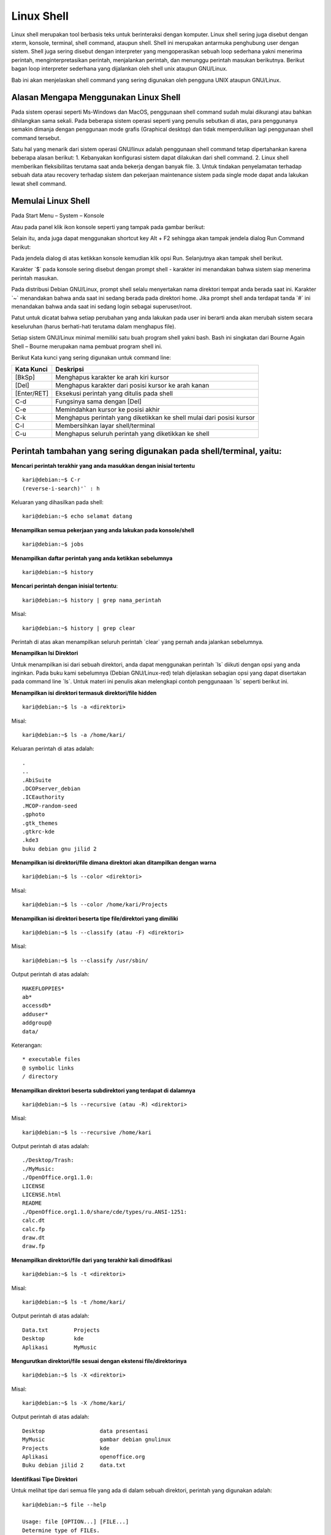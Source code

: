 ===========
Linux Shell
===========

Linux shell merupakan tool berbasis teks untuk berinteraksi dengan komputer.
Linux shell sering juga disebut dengan xterm, konsole, terminal, shell command,
ataupun shell. Shell ini merupakan antarmuka penghubung user dengan sistem.
Shell juga sering disebut dengan interpreter yang mengoperasikan sebuah loop
sederhana yakni menerima perintah, menginterpretasikan perintah, menjalankan
perintah, dan menunggu perintah masukan berikutnya. Berikut bagan loop
interpreter sederhana yang dijalankan oleh shell unix ataupun GNU/Linux.

.. image:: images/interpreter-loop.png

Bab ini akan menjelaskan shell command yang sering digunakan oleh pengguna
UNIX ataupun GNU/Linux.

Alasan Mengapa Menggunakan Linux Shell
--------------------------------------

Pada sistem operasi seperti Ms-Windows dan MacOS, penggunaan shell
command sudah mulai dikurangi atau bahkan dihilangkan sama sekali. Pada
beberapa sistem operasi seperti yang penulis sebutkan di atas, para penggunanya
semakin dimanja dengan penggunaan mode grafis (Graphical desktop) dan tidak
memperdulikan lagi penggunaan shell command tersebut.

Satu hal yang menarik dari sistem operasi GNU/linux adalah penggunaan shell
command tetap dipertahankan karena beberapa alasan berikut:
1. Kebanyakan konfigurasi sistem dapat dilakukan dari shell command.
2. Linux shell memberikan fleksibilitas terutama saat anda bekerja dengan
banyak file.
3. Untuk tindakan penyelamatan terhadap sebuah data atau recovery terhadap
sistem dan pekerjaan maintenance sistem pada single mode dapat anda
lakukan lewat shell command.

Memulai Linux Shell
-------------------

Pada Start Menu – System – Konsole

.. image:: images/start-menu-kde.png

Atau pada panel klik ikon konsole seperti yang tampak pada gambar berikut:

.. image:: images/panel-kde.png

Selain itu, anda juga dapat menggunakan shortcut key Alt + F2 sehingga akan
tampak jendela dialog Run Command berikut:

.. image:: images/run-command-kde.png

Pada jendela dialog di atas ketikkan konsole kemudian klik opsi Run.
Selanjutnya akan tampak shell berikut.

.. image:: images/shell-konsole.png

Karakter \`$` pada konsole sering disebut dengan prompt shell - karakter ini
menandakan bahwa sistem siap menerima perintah masukan.

Pada distribusi Debian GNU/Linux, prompt shell selalu menyertakan nama
direktori tempat anda berada saat ini. Karakter \`~` menandakan bahwa anda saat
ini sedang berada pada direktori home. Jika prompt shell anda terdapat tanda \`#`
ini menandakan bahwa anda saat ini sedang login sebagai superuser/root.

Patut untuk dicatat bahwa setiap perubahan yang anda lakukan pada user ini
berarti anda akan merubah sistem secara keseluruhan (harus berhati-hati
terutama dalam menghapus file).

Setiap sistem GNU/Linux minimal memiliki satu buah program shell yakni bash.
Bash ini singkatan dari Bourne Again Shell – Bourne merupakan nama
pembuat program shell ini.

Berikut Kata kunci yang sering digunakan untuk command line:

+------------+----------------------------------------------------------------------+
| Kata Kunci | Deskripsi                                                            |
+============+======================================================================+
| [BkSp]     | Menghapus karakter ke arah kiri kursor                               |
+------------+----------------------------------------------------------------------+
| [Del]      | Menghapus karakter dari posisi kursor ke arah kanan                  |
+------------+----------------------------------------------------------------------+
| [Enter/RET]| Eksekusi perintah yang ditulis pada shell                            |
+------------+----------------------------------------------------------------------+
| C-d        | Fungsinya sama dengan [Del]                                          |
+------------+----------------------------------------------------------------------+
| C-e        | Memindahkan kursor ke posisi akhir                                   |
+------------+----------------------------------------------------------------------+
| C-k        | Menghapus perintah yang diketikkan ke shell mulai dari posisi kursor |
+------------+----------------------------------------------------------------------+
| C-l        | Membersihkan layar shell/terminal                                    |
+------------+----------------------------------------------------------------------+
| C-u        | Menghapus seluruh perintah yang diketikkan ke shell                  |
+------------+----------------------------------------------------------------------+

Perintah tambahan yang sering digunakan pada shell/terminal, yaitu:
-------------------------------------------------------------------

**Mencari perintah terakhir yang anda masukkan dengan inisial tertentu**

::

	kari@debian:~$ C-r
	(reverse-i-search)'` : h

Keluaran yang dihasilkan pada shell::

	kari@debian:~$ echo selamat datang

**Menampilkan semua pekerjaan yang anda lakukan pada konsole/shell**

::

	kari@debian:~$ jobs

**Menampilkan daftar perintah yang anda ketikkan sebelumnya**

::

	kari@debian:~$ history

**Mencari perintah dengan inisial tertentu**::

	kari@debian:~$ history | grep nama_perintah

Misal::

	kari@debian:~$ history | grep clear

Perintah di atas akan menampilkan seluruh perintah \`clear` yang pernah anda
jalankan sebelumnya.

**Menampilkan Isi Direktori**

Untuk menampilkan isi dari sebuah direktori, anda dapat menggunakan perintah
\`ls` diikuti dengan opsi yang anda inginkan. Pada buku kami sebelumnya
(Debian GNU/Linux-red) telah dijelaskan sebagian opsi yang dapat disertakan
pada command line \`ls`. Untuk materi ini penulis akan melengkapi contoh
penggunaaan \`ls` seperti berikut ini.

**Menampilkan isi direktori termasuk direktori/file hidden**

::

	kari@debian:~$ ls -a <direktori>

Misal::

	kari@debian:~$ ls -a /home/kari/

Keluaran perintah di atas adalah::

	.
	..
	.AbiSuite
	.DCOPserver_debian
	.ICEauthority
	.MCOP-random-seed
	.gphoto
	.gtk_themes
	.gtkrc-kde
	.kde3
	buku debian gnu jilid 2

**Menampilkan isi direktori/file dimana direktori akan ditampilkan dengan warna**

::

	kari@debian:~$ ls --color <direktori>

Misal::

	kari@debian:~$ ls --color /home/kari/Projects

**Menampilkan isi direktori beserta tipe file/direktori yang dimiliki**

::

	kari@debian:~$ ls --classify (atau -F) <direktori>

Misal::

	kari@debian:~$ ls --classify /usr/sbin/

Output perintah di atas adalah::

	MAKEFLOPPIES*
	ab*
	accessdb*
	adduser*
	addgroup@
	data/

Keterangan::

	* executable files
	@ symbolic links
	/ directory

**Menampilkan direktori beserta subdirektori yang terdapat di dalamnya**

::

	kari@debian:~$ ls --recursive (atau -R) <direktori>

Misal::

	kari@debian:~$ ls --recursive /home/kari

Output perintah di atas adalah::

	./Desktop/Trash:
	./MyMusic:
	./OpenOffice.org1.1.0:
	LICENSE
	LICENSE.html
	README
	./OpenOffice.org1.1.0/share/cde/types/ru.ANSI-1251:
	calc.dt
	calc.fp
	draw.dt
	draw.fp

**Menampilkan direktori/file dari yang terakhir kali dimodifikasi**

::

	kari@debian:~$ ls -t <direktori>

Misal::

	kari@debian:~$ ls -t /home/kari/

Output perintah di atas adalah::
	
	Data.txt	Projects
	Desktop		kde
	Aplikasi	MyMusic

**Mengurutkan direktori/file sesuai dengan ekstensi file/direktorinya**

::

	kari@debian:~$ ls -X <direktori>

Misal::

	kari@debian:~$ ls -X /home/kari/

Output perintah di atas adalah::
	
	Desktop			data presentasi
	MyMusic			gambar debian gnulinux
	Projects		kde
	Aplikasi		openoffice.org
	Buku debian jilid 2	data.txt


**Identifikasi Tipe Direktori**

Untuk melihat tipe dari semua file yang ada di dalam sebuah direktori, perintah
yang digunakan adalah::

	kari@debian:~$ file --help

	Usage: file [OPTION...] [FILE...]
	Determine type of FILEs.

	      --help                 display this help and exit
	  -v, --version              output version information and exit
	  -m, --magic-file LIST      use LIST as a colon-separated list of magic
		                       number files
	  -z, --uncompress           try to look inside compressed files
	  -b, --brief                do not prepend filenames to output lines
	  -c, --checking-printout    print the parsed form of the magic file, use in
		                       conjunction with -m to debug a new magic file
		                       before installing it
	  -e, --exclude TEST         exclude TEST from the list of test to be
		                       performed for file. Valid tests are:
		                       ascii, apptype, compress, elf, soft, tar, tokens, troff
	  -f, --files-from FILE      read the filenames to be examined from FILE
	  -F, --separator STRING     use string as separator instead of `:'
	  -i, --mime                 output MIME type strings (--mime-type and
		                       --mime-encoding)
	      --apple                output the Apple CREATOR/TYPE
	      --mime-type            output the MIME type
	      --mime-encoding        output the MIME encoding
	  -k, --keep-going           don't stop at the first match
	  -l, --list                 list magic strength
	  -L, --dereference          follow symlinks (default)
	  -h, --no-dereference       don't follow symlinks
	  -n, --no-buffer            do not buffer output
	  -N, --no-pad               do not pad output
	  -0, --print0               terminate filenames with ASCII NUL
	  -p, --preserve-date        preserve access times on files
	  -r, --raw                  don't translate unprintable chars to \ooo
	  -s, --special-files        treat special (block/char devices) files as
		                     ordinary ones
	  -C, --compile              compile file specified by -m
	  -d, --debug                print debugging messages

	Report bugs to http://bugs.gw.com/

Contoh 1::

	kari@debian:~$ file -z /home/kari/

Output perintah di atas adalah::

	Desktop		directory
	MyMusic		directory
	Data.txt	ASCII text
	Gambar		directory

.. Note::
	Opsi `-z` digunakan agar file kompresi dan link simbolik dapat ditampilkan juga.

Contoh 2::

	kari@debian:~$ file debian/splash_bottom.png

Output perintah di atas adalah::

	debian/splash_bottom.png: PNG image data, 400 x 16, 8-bit/color
	RGBA, non-interlaced

**Menampilkan Partisi Hardisk**

Untuk menampilkan partisi hardisk yang ada, perintah yang digunakan adalah::

	debian:~# fdisk -l DISK

Misal::

	debian:~# fdisk -l /dev/hda

	Disk /dev/sda: 320.1 GB, 320072933376 bytes
	255 heads, 63 sectors/track, 38913 cylinders, total 625142448 sectors
	Units = sectors of 1 * 512 = 512 bytes
	Sector size (logical/physical): 512 bytes / 4096 bytes
	I/O size (minimum/optimal): 4096 bytes / 4096 bytes
	Disk identifier: 0x1795d527

	   Device Boot      Start         End      Blocks   Id  System
	/dev/sda1   *         124   625137344   312568610+   5  Extended
	/dev/sda5             126    41463764    20731819+  83  Linux
	/dev/sda6        41463828    84469769    21502971   83  Linux
	/dev/sda7        84469833    88566344     2048256   82  Linux swap / Solaris
	/dev/sda8        88566408   131572349    21502971   83  Linux
	/dev/sda9       131572413   625137344   246782466   83  Linux

Atau dapat menggunakan perintah berikut::

	debian:~# cat /proc/partitions

	major minor  #blocks  name

	   8        0  312571224 sda
	   8        1          1 sda1
	   8        5   20731819 sda5
	   8        6   21502971 sda6
	   8        7    2048256 sda7
	   8        8   21502971 sda8
	   8        9  246782466 sda9


**Membersihkan Layar Konsole**

Untuk membersihkan layar konsole anda, perintah yang digunakan adalah::

	kari@debian:~$ clear (juga dapat menekan ctrl+L pada keyboard)

**Menggunakan Tab Completion**

Dengan menekan [tab] pada keyboard maka shell anda akan melengkapi
perintah yang anda inginkan. Anda juga dapat menggunakan tab completion ini
untuk mengecek kebenaran dari perintah yang inginkan.

**Misal:**

Anda ingin mengetikkan perintah *chmod* pada konsole, mak anda tidak perlu
mengetikkan sampai huruf terakhir. Anda hanya perlu mengetikkan dua – tiga
huruf saja kemudian tekan **[tab]** pada keyboard.

::

	kari@debian:~$ ch[tekan <tab>]

Setelah anda menekan tombol **[tab]** pada keyboard maka shell akan
melanjutkannya secara otomatis.

**Menampilkan Command History**

File .bash_history yang terletak di direktori home anda merupakan tempat
tersimpannya perintah-perintah yang telah anda ketikkan sebelumnya. Hal ini
bertujuan jika seandainya anda melupakan beberapa perintah yang pernah anda
gunakan sebelumnya. Anda hanya membuka file ini saja untuk melihatnya
kembali.

::

	kari@debian:~$ more .bash_history

.. Note::
	Jika anda menggunakan user yang lain, maka command history pada user
	sebelumnya tidak dapat anda lihat.

**du**

Menampilkan pemakaian disk oleh direktori tertentu.

Misal::

	kari@debian:~$ du -k

Keterangan:

Opsi \`-k` untuk menampilkan kapasitas file dalam kilobyte.

Output perintah di atas adalah::

	12	./.kde/share/config/session
	8	./.kde/share/config/colors
	328	./.kde/share/config
	4	./.kde/share/servicetypes
	80	./.kde/share/mimelnk/application
	8	./.kde/share/mimelnk/text
	92	./.kde/share/mimelnk

**Menampilkan kapasitas disk yang digunakan oleh direktori secara keseluruhan.**

Misal::
	
	kari@debian:~$ du -s

Output perintah di atas adalah::
	
	373292

**cal**

Perintah di atas untuk menampilkan kalender.

Misal::

	kari@debian:~$ cal

Output perintah di atas adalah::

	   Desember 2004      
	Mi Se Se Ra Ka Ju Sa  
		  1  2  3  4  
	 5  6  7  8  9 10 11  
	12 13 14 15 16 17 18  
	19 20 21 22 23 24 25  
	26 27 28 29 30 31       

Sedangkan untuk menampilkan seluruh bulan dalam tahun tertentu, maka
perintah yang digunakan adalah::

	kari@debian:~$ cal 2004

**mpg123**

Perintah di atas digunakan untuk memainkan musik pada konsole atau terminal.

Misal::

	kari@debian:~$ cd /lagu
	kari@debian:/lagu$ mpg123 -z *
	
	High Performance MPEG 1.0/2.0/2.5 Audio Player for Layer 1, 2,
	and 3.
	Version 0.59q (2002/03/23). Written and copyrights by Joe Drew.
	Uses code from various people. See 'README' for more!
	THIS SOFTWARE COMES WITH ABSOLUTELY NO WARRANTY! USE AT YOUR OWN
	RISK!
	Title  : Negeri Di Awan			Artist : Kla Project
	Album  :				Year   : 1996
	Comment: Jomblo Maniac' Administratorz	Genre  :
	
	Playing MPEG stream from kla - Negeri Di Awan.mp3 ...
	MPEG 1.0 layer III, 128 kbit/s, 44100 Hz joint-stereo

.. Note::
	untuk pindah ke lagu berikutnya, anda tinggal menekan \`Ctrl+C` sedangkan
	untuk mengakhirinya tekan \`Ctrl+Z`.

**uname**

Menampilkan informasi sistem operasi yang digunakan pada sistem

::

	kari@debian:~$ uname -sr

Keterangan:

Opsi \`-sr` untuk menampilkan nama sistem operasi dan versi/release yang digunakan.

Output perintah di atas adalah::

	Linux 2.2.20

Sedangkan untuk menampilkan seluruh informasi sistem secara lengkap, maka
perintah yang digunakan adalah::

	kari@debian:~$ uname -a

Output perintah di atas adalah::

	Linux debian 2.2.20 #1 Sat Apr 20 11:45:28 EST 2002 i686 unknown

**Copy dan Paste pada Shell**

Untuk melakukan copy dan paste pada konsole tidak berbeda dengan cara yang
dilakukan pada Xwindow. Anda hanya menyorot text yang ingin anda copy
kemudian klik kanan pada text tersebut kemudian sorot opsi copy.

.. image:: images/copy-text1.png

Selanjutnya posisikan kursor anda ke tempat di mana anda akan menyalin text
tersebut, Kemudian klik kanan pada kursor --> sorot opsi paste.

.. image:: images/paste-text1.png

**Menggunakan Command Alias**

Perintah Alias ini dapat anda gunakan untuk menyingkatkan perintah yang
sering anda gunakan.

::

	kari@debian:~$ alias command_baru='command_asli'

Misal::

	kari@debian:~$ alias chdir='ls -xl /usr/sbin'

Sehingga jika anda ingin mengetikkan perintah \`ls -xl /usr/sbin` pada konsole,
anda cukup mengetikkan perintah \`chdir` saja.

::

	kari@debian:~$ chdir

**Menghapus Sebuah Alias**

Untuk menghapus alias yang anda telah buat sebelumnya, cukup dengan
perintah berikut::

	kari@debian:~$ unalias chdir

**Menampilkan perintah Alias**

Untuk menampilkan perintah alias yang ada pada sistem anda, cukup dengan
mengetikkan perintah berikut::

	kari@debian:~$ alias

Output perintah di atas adalah::

	alias ls='ls --color=auto'

.. Note::
	Ternyata pada sistem Debian kami telah menggunakan alias ls untuk perintah 'ls
	--color=auto'

**Menjalankan program di background**

Untuk menjalankan program di bagian belakang latar (background) dapat
menggunakan tanda/karakter (&) pada bagian akhir perintah yang anda ketikkan
pada konsole.

::

	kari@debian:~$ mpg123 -z * &

Tujuan dari penempatan eksekusi program di belakang latar agar anda tidak
perlu lagi membuka shell/terminal baru, cukup bekerja pada satu terminal saja.

**Mengembalikan eksekusi program ke *foreground***

::

	kari@debian:~$ fg

atau jika anda ingin lebih spesifik lagi dengan menambahkan nomor
programnya::

	kari@debian:~$ fg %1

**Menampilkan Gambar pada X Window**

Tool yang dapat anda gunakan untuk menampilkan gambar atau image adalah
\`display` yang merupakan bagian dari tool \`ImageMagick`. Tool tersebut dapat
mengenali banyak format gambar seperti FlashPix, GIF/GIF87, JPEG,
PBM/PNM/PPM, PhotoCD, TGA, TIFF, TransFIG, dan XBM.

::

	kari@debian:~$ display nama_file

Misal::

	kari@debian:~$ display silent-m.jpg

Berikut tampilan silent-m.jpg dengan ImageMagick.

.. image:: images/silent-m.png

**Menampilkan Koleksi Gambar pada X Window**

Tool \`display` juga dapat digunakan untuk menampilkan seluruh gambar pada
sebuah direktori

::
	
	kari@debian:~$ display 'vid:letak-direktori'

Keterangan:

\`vid` adalah singkatan dari *visual image directory*

Misal::

	kari@debian:~$ display 'vid:/windows/win_d/gambar/*.png'

Perintah di atas akan menampilkan seluruh gambar yang berformat \`jpg` pada
direktori gambar.

**Menempatkan Gambar pada Background**

Selain penggunaan tool \`display` untuk menampilkan gambar, tool ini juga dapat
menset gambar atau image sebagai gambar latar.

Misal::

	kari@debian:~$ display -window root silent-m.jpg

**Menampilkan Gambar pada Konsole**

Selain menampilkan gambar atau image pada X window, GNU/linux juga
menyediakan fasilitas yang dapat menampilkan gambar pada konsole atau shell.
Fasilitas yang dapat digunakan adalah 'zgv' dengan dukungan format seperti GIF,
JPEG, PNG, PBM/PNM/PPM, TGA, PCX.

::

	kari@debian:~$ zgv /windows/win_d/silent-m.jpg

**Mengeksekusi beberapa command line secara bersamaan**

Untuk mengeksekusi command line secara bersamaan, anda dapat 
menggunakan tanda (;) sebagai pemisah antar command line.

::

	kari@debian:~$ cd /home/kari;ls -x

Perintah di atas membuat sistem anda akan pindah ke direktori /home/kari
kemudian langsung mengeksekusi perintah berikutnya yakni \`ls -x`.

**Menghentikan program yang sedang berjalan**

Untuk menghentikan program yang sedang berjalan pada konsole, anda dapat
cukup menekan **Ctrl-Z** pada keyboard.























